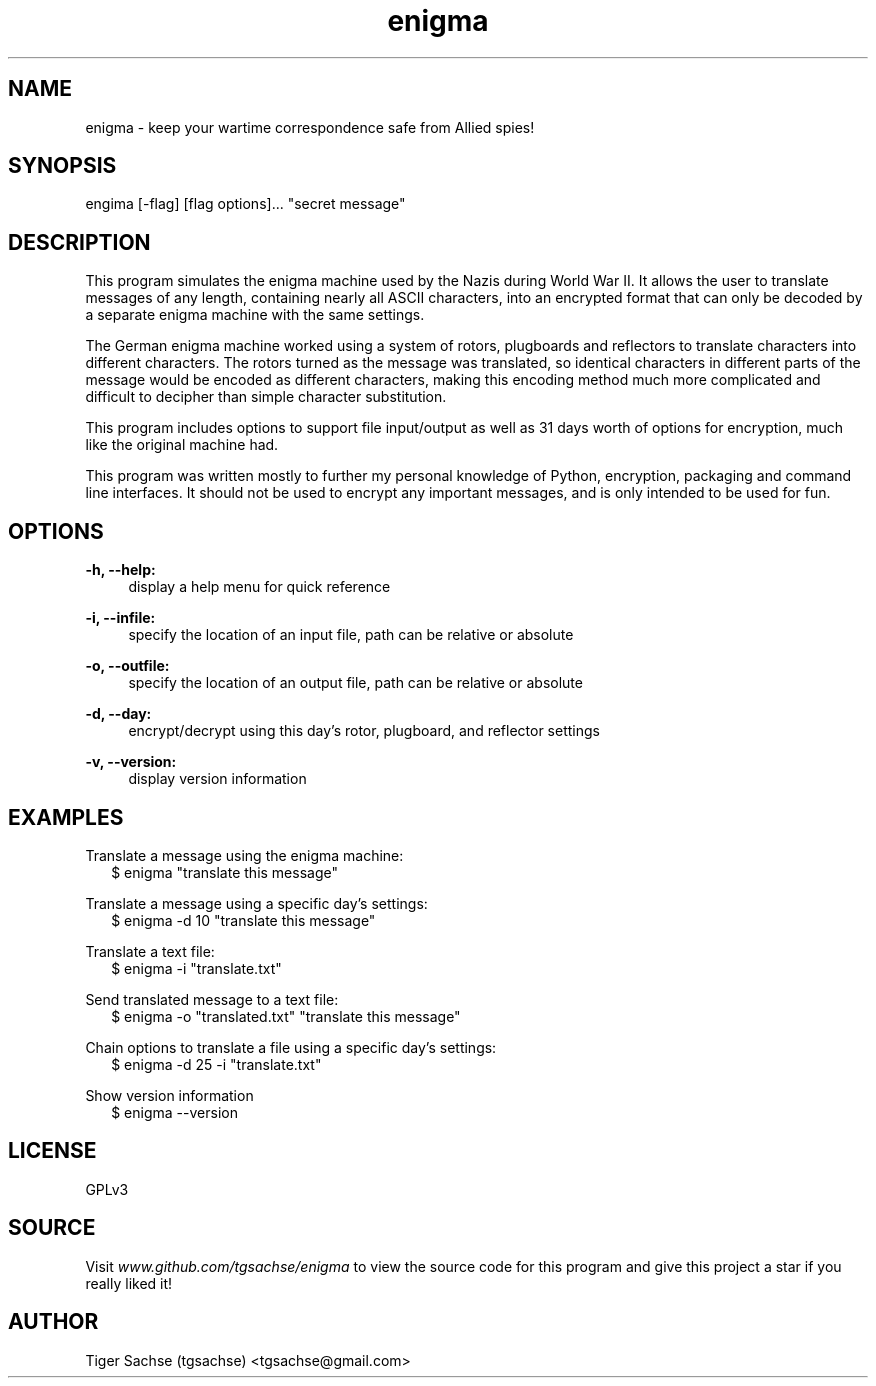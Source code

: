 .TH enigma 1 "30 November 2017" "0.0.1"

.SH NAME
enigma - keep your wartime correspondence safe from Allied spies!

.SH SYNOPSIS
engima [-flag] [flag options]... "secret message"

.SH DESCRIPTION
This program simulates the enigma machine used by the Nazis during World War II. It allows the user to translate messages of any length, containing nearly all ASCII characters, into an encrypted format that can only be decoded by a separate enigma machine with the same settings.
.PP
The German enigma machine worked using a system of rotors, plugboards and reflectors to translate characters into different characters. The rotors turned as the message was translated, so identical characters in different parts of the message would be encoded as different characters, making this encoding method much more complicated and difficult to decipher than simple character substitution.
.PP
This program includes options to support file input/output as well as 31 days worth of options for encryption, much like the original machine had.
.PP
This program was written mostly to further my personal knowledge of Python, encryption, packaging and command line interfaces. It should not be used to encrypt any important messages, and is only intended to be used for fun.
.SH OPTIONS
.B -h, --help:
.RS 4
display a help menu for quick reference
.RE
.PP
.B -i, --infile:
.RS 4
specify the location of an input file, path can be relative or absolute
.RE
.PP
.B -o, --outfile:
.RS 4
specify the location of an output file, path can be relative or absolute
.RE
.PP
.B -d, --day:
.RS 4
encrypt/decrypt using this day's rotor, plugboard, and reflector settings
.RE
.PP
.B -v, --version:
.RS 4
display version information
.RE

.SH EXAMPLES
Translate a message using the enigma machine:
.RS 2
$ enigma "translate this message"
.RE
.PP
Translate a message using a specific day's settings:
.RS 2
$ enigma -d 10 "translate this message"
.RE
.PP
Translate a text file:
.RS 2
$ enigma -i "translate.txt"
.RE
.PP
Send translated message to a text file:
.RS 2
$ enigma -o "translated.txt" "translate this message"
.RE
.PP
Chain options to translate a file using a specific day's settings:
.RS 2
$ enigma -d 25 -i "translate.txt"
.RE
.PP
Show version information
.RS 2
$ enigma --version
.RE

.SH LICENSE
GPLv3

.SH SOURCE
Visit
.I www.github.com/tgsachse/enigma
to view the source code for this program and give this project a star if you really liked it!

.SH AUTHOR
Tiger Sachse (tgsachse) <tgsachse@gmail.com>
